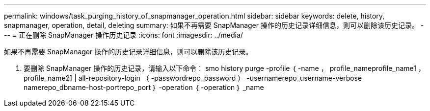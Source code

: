 ---
permalink: windows/task_purging_history_of_snapmanager_operation.html 
sidebar: sidebar 
keywords: delete, history, snapmanager, operation, detail, deleting 
summary: 如果不再需要 SnapManager 操作的历史记录详细信息，则可以删除该历史记录。 
---
= 正在删除 SnapManager 操作历史记录
:icons: font
:imagesdir: ../media/


[role="lead"]
如果不再需要 SnapManager 操作的历史记录详细信息，则可以删除该历史记录。

. 要删除 SnapManager 操作的历史记录，请输入以下命令： smo history purge -profile ｛ -name ， profile_nameprofile_name1 ， profile_name2] | all-repository-login （ -passwordrepo_password ） -usernamerepo_username-verbose namerepo_dbname-host-portrepo_port ｝ -operation ｛ -operation ｝ _name

